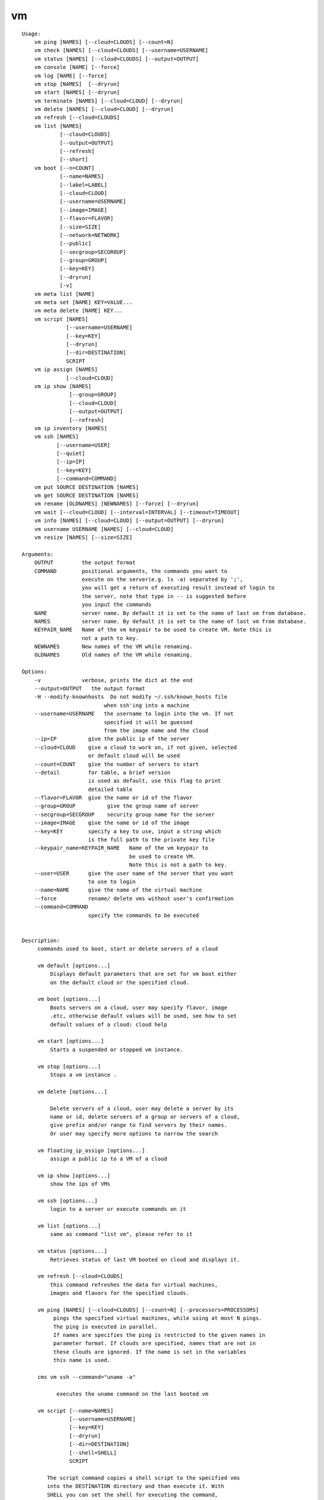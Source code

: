 vm
==

.. parsed-literal::

    Usage:
        vm ping [NAMES] [--cloud=CLOUDS] [--count=N]
        vm check [NAMES] [--cloud=CLOUDS] [--username=USERNAME]
        vm status [NAMES] [--cloud=CLOUDS] [--output=OUTPUT]
        vm console [NAME] [--force]
        vm log [NAME] [--force]
        vm stop [NAMES]  [--dryrun]
        vm start [NAMES] [--dryrun]
        vm terminate [NAMES] [--cloud=CLOUD] [--dryrun]
        vm delete [NAMES] [--cloud=CLOUD] [--dryrun]
        vm refresh [--cloud=CLOUDS]
        vm list [NAMES]
                [--cloud=CLOUDS]
                [--output=OUTPUT]
                [--refresh]
                [--short]
        vm boot [--n=COUNT]
                [--name=NAMES]
                [--label=LABEL]
                [--cloud=CLOUD]
                [--username=USERNAME]
                [--image=IMAGE]
                [--flavor=FLAVOR]
                [--size=SIZE]
                [--network=NETWORK]
                [--public]
                [--secgroup=SECGROUP]
                [--group=GROUP]
                [--key=KEY]
                [--dryrun]
                [-v]
        vm meta list [NAME]
        vm meta set [NAME] KEY=VALUE...
        vm meta delete [NAME] KEY...
        vm script [NAMES]
                  [--username=USERNAME]
                  [--key=KEY]
                  [--dryrun]
                  [--dir=DESTINATION]
                  SCRIPT
        vm ip assign [NAMES]
                  [--cloud=CLOUD]
        vm ip show [NAMES]
                   [--group=GROUP]
                   [--cloud=CLOUD]
                   [--output=OUTPUT]
                   [--refresh]
        vm ip inventory [NAMES]
        vm ssh [NAMES]
               [--username=USER]
               [--quiet]
               [--ip=IP]
               [--key=KEY]
               [--command=COMMAND]
        vm put SOURCE DESTINATION [NAMES]
        vm get SOURCE DESTINATION [NAMES]
        vm rename [OLDNAMES] [NEWNAMES] [--force] [--dryrun]
        vm wait [--cloud=CLOUD] [--interval=INTERVAL] [--timeout=TIMEOUT]
        vm info [NAMES] [--cloud=CLOUD] [--output=OUTPUT] [--dryrun]
        vm username USERNAME [NAMES] [--cloud=CLOUD]
        vm resize [NAMES] [--size=SIZE]

    Arguments:
        OUTPUT         the output format
        COMMAND        positional arguments, the commands you want to
                       execute on the server(e.g. ls -a) separated by ';',
                       you will get a return of executing result instead of login to
                       the server, note that type in -- is suggested before
                       you input the commands
        NAME           server name. By default it is set to the name of last vm from database.
        NAMES          server name. By default it is set to the name of last vm from database.
        KEYPAIR_NAME   Name of the vm keypair to be used to create VM. Note this is
                       not a path to key.
        NEWNAMES       New names of the VM while renaming.
        OLDNAMES       Old names of the VM while renaming.

    Options:
        -v             verbose, prints the dict at the end
        --output=OUTPUT   the output format
        -H --modify-knownhosts  Do not modify ~/.ssh/known_hosts file
                              when ssh'ing into a machine
        --username=USERNAME   the username to login into the vm. If not
                              specified it will be guessed
                              from the image name and the cloud
        --ip=IP          give the public ip of the server
        --cloud=CLOUD    give a cloud to work on, if not given, selected
                         or default cloud will be used
        --count=COUNT    give the number of servers to start
        --detail         for table, a brief version
                         is used as default, use this flag to print
                         detailed table
        --flavor=FLAVOR  give the name or id of the flavor
        --group=GROUP          give the group name of server
        --secgroup=SECGROUP    security group name for the server
        --image=IMAGE    give the name or id of the image
        --key=KEY        specify a key to use, input a string which
                         is the full path to the private key file
        --keypair_name=KEYPAIR_NAME   Name of the vm keypair to
                                      be used to create VM.
                                      Note this is not a path to key.
        --user=USER      give the user name of the server that you want
                         to use to login
        --name=NAME      give the name of the virtual machine
        --force          rename/ delete vms without user's confirmation
        --command=COMMAND
                         specify the commands to be executed


    Description:
         commands used to boot, start or delete servers of a cloud

         vm default [options...]
             Displays default parameters that are set for vm boot either
             on the default cloud or the specified cloud.

         vm boot [options...]
             Boots servers on a cloud, user may specify flavor, image
             .etc, otherwise default values will be used, see how to set
             default values of a cloud: cloud help

         vm start [options...]
             Starts a suspended or stopped vm instance.

         vm stop [options...]
             Stops a vm instance .

         vm delete [options...]

             Delete servers of a cloud, user may delete a server by its
             name or id, delete servers of a group or servers of a cloud,
             give prefix and/or range to find servers by their names.
             Or user may specify more options to narrow the search

         vm floating_ip_assign [options...]
             assign a public ip to a VM of a cloud

         vm ip show [options...]
             show the ips of VMs

         vm ssh [options...]
             login to a server or execute commands on it

         vm list [options...]
             same as command "list vm", please refer to it

         vm status [options...]
             Retrieves status of last VM booted on cloud and displays it.

         vm refresh [--cloud=CLOUDS]
             this command refreshes the data for virtual machines,
             images and flavors for the specified clouds.

         vm ping [NAMES] [--cloud=CLOUDS] [--count=N] [--processors=PROCESSORS]
              pings the specified virtual machines, while using at most N pings.
              The ping is executed in parallel.
              If names are specifies the ping is restricted to the given names in
              parameter format. If clouds are specified, names that are not in
              these clouds are ignored. If the name is set in the variables
              this name is used.

         cms vm ssh --command="uname -a"

               executes the uname command on the last booted vm

         vm script [--name=NAMES]
                   [--username=USERNAME]
                   [--key=KEY]
                   [--dryrun]
                   [--dir=DESTINATION]
                   [--shell=SHELL]
                   SCRIPT

            The script command copies a shell script to the specified vms
            into the DESTINATION directory and than execute it. With
            SHELL you can set the shell for executing the command,
            this coudl even be a python interpreter. Examples for
            SHELL are /bin/sh, /usr/bin/env python

         vm put SOURCE DESTINATION [NAMES]

             puts the file defined by SOURCE into the DESINATION folder
            on the specified machines. If the file exists it is
             overwritten, so be careful.

         vm get SOURCE DESTINATION [NAMES]

             gets  the file defined by SOURCE into the DESINATION folder
             on the specified machines. The SOURCE is on the remote
             machine. If one machine is specified, the SOURCE is the same
             name as on the remote machine. If multiple machines are
             specified, the name of the machine will be a prefix to the
             filename. If the filenames exists, they will be overwritten,
             so be careful.

      Tip:
         give the VM name, but in a hostlist style, which is very
         convenient when you need a range of VMs e.g. sample[1-3]
         => ['sample1', 'sample2', 'sample3']
        sample[1-3,18] => ['sample1', 'sample2', 'sample3', 'sample18']

      Quoting commands:
         cm vm login gregor-004 --command="uname -a"

      Limitations:

         Azure: rename is not supported
